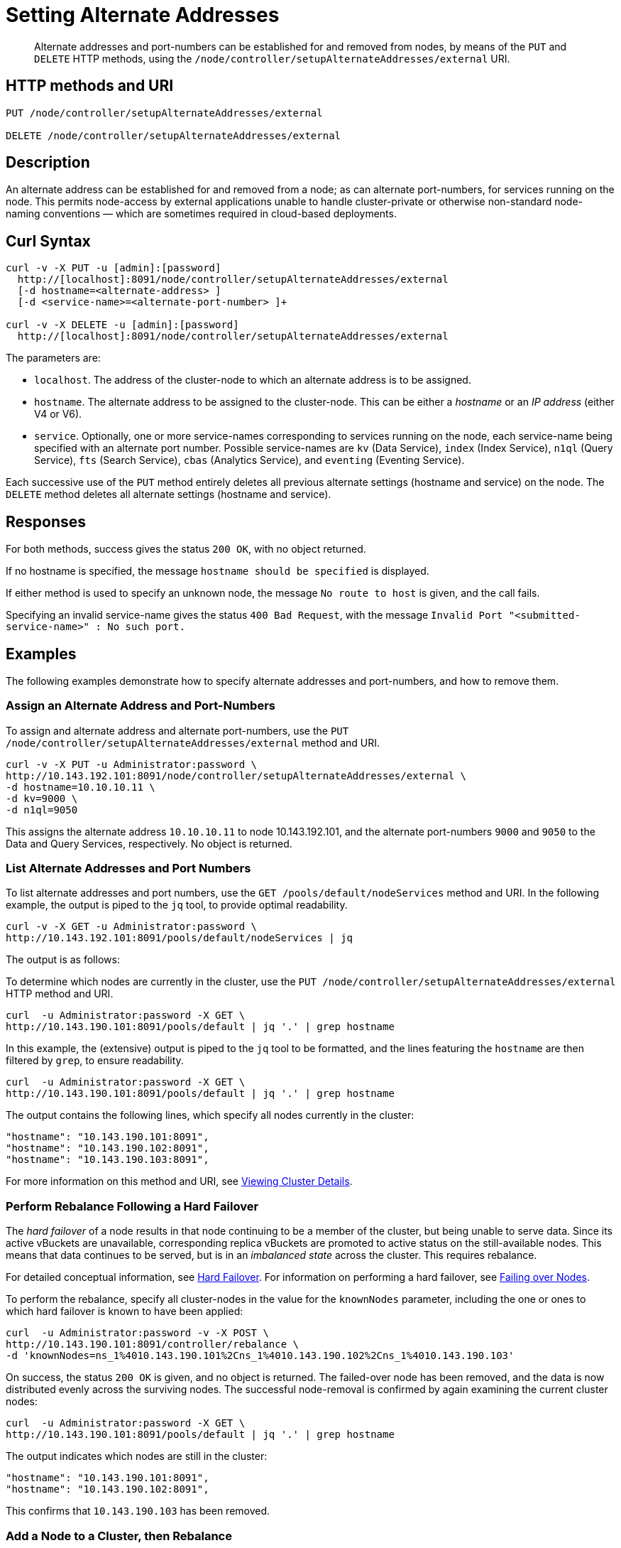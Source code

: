 = Setting Alternate Addresses
:page-topic-type: reference

[abstract]
Alternate addresses and port-numbers can be established for and removed from nodes, by means of the `PUT` and `DELETE` HTTP methods, using the `/node/controller/setupAlternateAddresses/external` URI.

[#http-method-and-uri]
== HTTP methods and URI

----
PUT /node/controller/setupAlternateAddresses/external

DELETE /node/controller/setupAlternateAddresses/external
----

[#rest-setup-alternate-address-description]
== Description

An alternate address can be established for and removed from a node; as can alternate port-numbers, for services running on the node.
This permits node-access by external applications unable to handle cluster-private or otherwise non-standard node-naming conventions &#8212; which are sometimes required in cloud-based deployments.

[#curl-syntax]
== Curl Syntax

----
curl -v -X PUT -u [admin]:[password]
  http://[localhost]:8091/node/controller/setupAlternateAddresses/external
  [-d hostname=<alternate-address> ]
  [-d <service-name>=<alternate-port-number> ]+

curl -v -X DELETE -u [admin]:[password]
  http://[localhost]:8091/node/controller/setupAlternateAddresses/external
----

The parameters are:

* `localhost`.
The address of the cluster-node to which an alternate address is to be assigned.

* `hostname`.
The alternate address to be assigned to the cluster-node.
This can be either a _hostname_ or an _IP address_ (either V4 or V6).

* `service`.
Optionally, one or more service-names corresponding to services running on the node, each service-name being specified with an alternate port number.
Possible service-names are `kv` (Data Service), `index` (Index Service), `n1ql` (Query Service), `fts` (Search Service), `cbas` (Analytics Service), and `eventing` (Eventing Service).

Each successive use of the `PUT` method entirely deletes all previous alternate settings (hostname and service) on the node.
The `DELETE` method deletes all alternate settings (hostname and service).

[#responses]
== Responses

For both methods, success gives the status `200 OK`, with no object returned.

If no hostname is specified, the message `hostname should be specified` is displayed.

If either method is used to specify an unknown node, the message `No route to host` is given, and the call fails.

Specifying an invalid service-name gives the status `400 Bad Request`, with the message `Invalid Port "<submitted-service-name>" : No such port.`


[#examples]
== Examples

The following examples demonstrate how to specify alternate addresses and port-numbers, and how to remove them.

[#assign-alternate-address-and-port-numbers]
=== Assign an Alternate Address and Port-Numbers

To assign and alternate address and alternate port-numbers, use the `PUT /node/controller/setupAlternateAddresses/external` method and URI.

----
curl -v -X PUT -u Administrator:password \
http://10.143.192.101:8091/node/controller/setupAlternateAddresses/external \
-d hostname=10.10.10.11 \
-d kv=9000 \
-d n1ql=9050
----

This assigns the alternate address `10.10.10.11` to node 10.143.192.101, and the alternate port-numbers `9000` and `9050` to the Data and Query Services, respectively.
No object is returned.

[#list-alternate-addresses-and-port-numbers]
=== List Alternate Addresses and Port Numbers

To list alternate addresses and port numbers, use the `GET /pools/default/nodeServices` method and URI.
In the following example, the output is piped to the `jq` tool, to provide optimal readability.

----
curl -v -X GET -u Administrator:password \
http://10.143.192.101:8091/pools/default/nodeServices | jq

----

The output is as follows:

----

----





To determine which nodes are currently in the cluster, use the `PUT /node/controller/setupAlternateAddresses/external` HTTP method and URI.

----
curl  -u Administrator:password -X GET \
http://10.143.190.101:8091/pools/default | jq '.' | grep hostname
----

In this example, the (extensive) output is piped to the `jq` tool to be formatted, and the lines featuring the `hostname` are then filtered by `grep`, to ensure readability.

----
curl  -u Administrator:password -X GET \
http://10.143.190.101:8091/pools/default | jq '.' | grep hostname
----

The output contains the following lines, which specify all nodes currently in the cluster:

----
"hostname": "10.143.190.101:8091",
"hostname": "10.143.190.102:8091",
"hostname": "10.143.190.103:8091",
----

For more information on this method and URI, see xref:rest-api:rest-cluster-details.adoc[Viewing Cluster Details].

[#perform-rebalance-following-a-hard-failover]
=== Perform Rebalance Following a Hard Failover

The _hard failover_ of a node results in that node continuing to be a member of the cluster, but being unable to serve data.
Since its active vBuckets are unavailable, corresponding replica vBuckets are promoted to active status on the still-available nodes.
This means that data continues to be served, but is in an _imbalanced state_ across the cluster.
This requires rebalance.

For detailed conceptual information, see xref:learn:clusters-and-availability/hard-failover.adoc[Hard Failover].
For information on performing a hard failover, see xref:rest-api:rest-node-failover.adoc[Failing over Nodes].

To perform the rebalance, specify all cluster-nodes in the value for the `knownNodes` parameter, including the one or ones to which hard failover is known to have been applied:

----
curl  -u Administrator:password -v -X POST \
http://10.143.190.101:8091/controller/rebalance \
-d 'knownNodes=ns_1%4010.143.190.101%2Cns_1%4010.143.190.102%2Cns_1%4010.143.190.103'
----

On success, the status `200 OK` is given, and no object is returned.
The failed-over node has been removed, and the data is now distributed evenly across the surviving nodes.
The successful node-removal is confirmed by again examining the current cluster nodes:

----
curl  -u Administrator:password -X GET \
http://10.143.190.101:8091/pools/default | jq '.' | grep hostname
----

The output indicates which nodes are still in the cluster:

----
"hostname": "10.143.190.101:8091",
"hostname": "10.143.190.102:8091",
----

This confirms that `10.143.190.103` has been removed.

[#add-a-node-to-a-cluster-then-rebalance]
=== Add a Node to a Cluster, then Rebalance

Adding a node to a cluster is a two-step process.

. The `POST /controller/addNode` HTTP method and URI are used to add the node.
This allows service-deployment for the node to be specified.
A placeholder username and password can be specified, when adding an unprovisioned node.

. The `POST /controller/rebalance` HTTP method and URI are used to rebalance the added node into the cluster.
Include the new node in the `knownNodes` node-list.

For example, the following command adds node `10.143.1990.103` to the cluster from which it was removed, and assigns it the Data Service:

----
curl -u Administrator:password -X POST \
10.142.181.101:8091/controller/addNode \
-d 'hostname=10.143.190.103&user=someName&password=somePassword&services=kv'
----

If successful, this returns the following object, indicating that the node is now recognized as a member of the cluster:

----
{"otpNode":"ns_1@10.143.190.103"}
----

For more information on this method and URI, see xref:rest-api:rest-cluster-addnodes.adoc[Adding Nodes to Clusters].

Next, the added node is rebalanced into the cluster.
This allows it to take its share of the data-distribution.

----
curl  -u Administrator:password -v -X POST \
http://10.143.190.101:8091/controller/rebalance \
-d 'knownNodes=ns_1%4010.143.190.101%2Cns_1%4010.143.190.102%2Cns_1%4010.143.190.103'
----

On success, the response code `200 OK` is given, and no object is returned.
The cluster is now rebalanced.
At the conclusion, the cluster can again be checked for its current membership:

----
curl  -u Administrator:password -X GET \
http://10.143.190.101:8091/pools/default | jq '.' | grep hostname
----

The output now includes the following:

----
"hostname": "10.143.190.101:8091",
"hostname": "10.143.190.102:8091",
"hostname": "10.143.190.103:8091",
----

This confirms that `10.143.190.103` has been rebalanced into the cluster.

[#eject-a-node]
=== Eject a Node

To eject a node, use the `POST /controller/rebalance` HTTP method and URI.
Specify the entire current node-list for the cluster as the value of the `knownNodes` parameter.
Specify the list of nodes to be ejected as the value of the `ejectedNodes` parameter.

For example, the following command ejects node `10.143.190.103` from the cluster:

----
curl  -u Administrator:password -v -X POST \
http://10.143.190.101:8091/controller/rebalance \
-d 'ejectedNodes=ns_1%4010.143.190.103' \
-d 'knownNodes=ns_1%4010.143.190.101%2Cns_1%4010.143.190.102%2Cns_1%4010.143.190.103'
----

On success, the response code `200 OK` is given, and no object is returned.
At the conclusion, the cluster can again be checked for its current membership:

----
curl  -u Administrator:password -X GET \
http://10.143.190.101:8091/pools/default | jq '.' | grep hostname
----

The output now includes the following:

----
"hostname": "10.143.190.101:8091",
"hostname": "10.143.190.102:8091",
----

[#rest-cluster-rebalance-adjustduringcompaction]
== Adjusting Rebalance During Compaction

=== Description

If a rebalance is performed while a node is undergoing index compaction, rebalance delays may be experienced.
The parameter, `rebalanceMovesBeforeCompaction`, is used to improve rebalance performance: potentially, this results in a larger index.
This setting can be modified with the `POST /internalSettings` endpoint.
By default, it is 64.
This specifies that 64 vBuckets are to be moved per node; at which point all vBucket movement is paused, and index compaction is triggered.
Since index compaction is therefore not performed while vBuckets are being moved, a large `rebalanceMovesBeforeCompaction` value results in the server spending less time compacting indexes; potentially resulting in larger index files, which take up more disk space.

For example:

----
curl -X POST -u Administrator:password 'http://10.5.2.54:8091/internalSettings' \
    -d 'rebalanceMovesBeforeCompaction=256'
----

[#see-also]
== See Also

For conceptual information on rebalance, see xref:learn:clusters-and-availability/rebalance.adoc[Rebalance].
For information on how to retrieve status on an ongoing rebalance, see xref:rest-api:rest-get-rebalance-progress.adoc[Getting Rebalance Progress] and xref:rest-api:rest-get-cluster-tasks.adoc[Getting Cluster Tasks].

For conceptual information on hard failover, see xref:learn:clusters-and-availability/hard-failover.adoc[Hard Failover].
For information on performing a hard failover with the REST API, see xref:rest-api:rest-node-failover.adoc[Failing over Nodes].
For information on retrieving details of a cluster, including its current nodes, see xref:rest-api:rest-cluster-details.adoc[Viewing Cluster Details].
